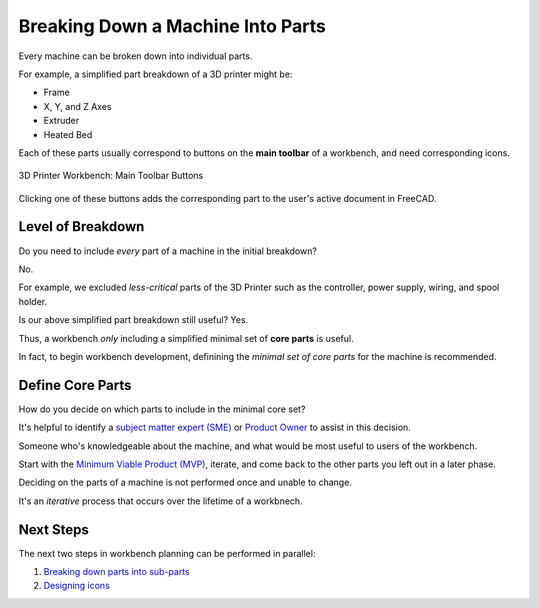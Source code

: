 Breaking Down a Machine Into Parts
==================================
Every machine can be broken down into individual parts.

For example, a simplified part breakdown of a 3D printer might be:

* Frame
* X, Y, and Z Axes
* Extruder
* Heated Bed

.. graphviz::
   :alt: Simplified part breakdown of a 3D printer
   :caption: Simplified part breakdown of a 3D printer
   :align: center

   digraph "3D Printer Part Breakdown" {
      graph [pad="0,0.25"]
      "3D Printer" -> "Frame";
      "3D Printer" -> "X, Y, and Z Axes";
      "3D Printer" -> "Extruder";
      "3D Printer" -> "Heated Bed";
   }

Each of these parts usually correspond to buttons on the **main toolbar** of a workbench, and need corresponding icons.

.. figure:: /_static/3d-printer-workbench-main-toolbar-buttons.png
   :align: center

   3D Printer Workbench: Main Toolbar Buttons

Clicking one of these buttons adds the corresponding part to the user's active document in FreeCAD.

Level of Breakdown
------------------
Do you need to include *every* part of a machine in the initial breakdown?

No.

For example, we excluded *less-critical* parts of the 3D Printer such as the controller, power supply, wiring, and spool holder.

Is our above simplified part breakdown still useful? Yes.

Thus, a workbench *only* including a simplified minimal set of **core parts** is useful.

In fact, to begin workbench development, definining the *minimal set of core parts* for the machine is recommended.

Define Core Parts
-----------------
How do you decide on which parts to include in the minimal core set?

It's helpful to identify a `subject matter expert (SME) <https://en.wikipedia.org/wiki/Subject-matter_expert>`_ or `Product Owner <https://en.wikipedia.org/wiki/Scrum_(software_development)#Product_owner>`_ to assist in this decision.

Someone who's knowledgeable about the machine, and what would be most useful to users of the workbench.

Start with the `Minimum Viable Product (MVP) <https://en.wikipedia.org/wiki/Minimum_viable_product>`_, iterate, and come back to the other parts you left out in a later phase.

Deciding on the parts of a machine is not performed once and unable to change.

It's an *iterative* process that occurs over the lifetime of a workbnech.

Next Steps
----------
The next two steps in workbench planning can be performed in parallel:

1. `Breaking down parts into sub-parts <breaking_down_parts_into_sub_parts.html>`_
2. `Designing icons <designing_icons.html>`_
